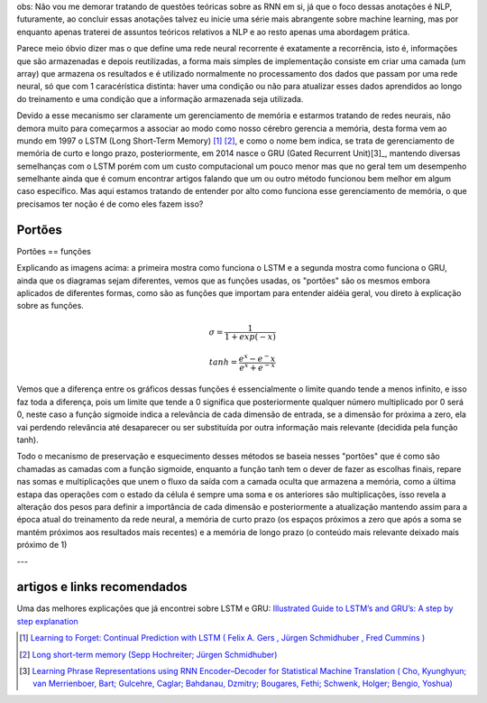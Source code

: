 .. title: GRU e LSTM
.. slug: gru-e-lstm
.. date: 2018-12-24 02:13:54 UTC-03:00
.. tags: 
.. category: utils
.. link: 
.. description: 
.. type: text


obs: Não vou me demorar tratando de questões teóricas sobre as RNN em si, já que o foco dessas anotações é NLP, futuramente, ao concluir essas anotações talvez eu inicie uma série mais abrangente sobre machine learning, mas por enquanto apenas traterei de assuntos teóricos relativos a NLP e ao resto apenas uma abordagem prática.

Parece meio óbvio dizer mas o que define uma rede neural recorrente é exatamente a recorrência, isto é, informações que são armazenadas e depois reutilizadas, a forma mais simples de implementação consiste em criar uma camada (um array) que armazena os resultados e é utilizado normalmente no processamento dos dados que passam por uma rede neural, só que com 1 caracérística distinta: haver uma condição ou não para atualizar esses dados aprendidos ao longo do treinamento e uma condição que a informação armazenada seja utilizada.

Devido a esse mecanismo ser claramente um gerenciamento de memória e estarmos tratando de redes neurais, não demora muito para começarmos a associar ao modo como nosso cérebro gerencia a memória, desta forma vem ao mundo em 1997 o LSTM (Long Short-Term Memory) [1]_ [2]_, e como o nome bem indica, se trata de gerenciamento de memória de curto e longo prazo, posteriormente, em 2014 nasce o GRU (Gated Recurrent Unit)[3]_, mantendo diversas semelhanças com o LSTM porém com um custo computacional um pouco menor mas que no geral tem um desempenho semelhante ainda que é comum encontrar artigos falando que um ou outro método funcionou bem melhor em algum caso específico. Mas aqui estamos tratando de entender por alto como funciona esse gerenciamento de memória, o que precisamos ter noção é de como eles fazem isso?

Portões
-------

Portões == funções

.. image:: https://upload.wikimedia.org/wikipedia/commons/3/3b/The_LSTM_cell.png

.. image:: https://upload.wikimedia.org/wikipedia/commons/3/37/Gated_Recurrent_Unit%2C_base_type.svg


Explicando as imagens acima: a primeira mostra como funciona o LSTM e a segunda mostra como funciona o GRU, ainda que os diagramas sejam diferentes, vemos que as funções usadas, os "portões" são os mesmos embora aplicados de diferentes formas, como são as funções que importam para entender aidéia geral, vou direto à explicação sobre as funções.

.. math::

	\sigma = \frac{1}{1 + exp(-x)}

	tanh = \frac{e^x - e^-x}{e^x + e^{-x}}


.. image:: /images/lstm_gru-tanh-sigmoid.png

Vemos que a diferença entre os gráficos dessas funções é essencialmente o limite quando tende a menos infinito, e isso faz toda a diferença, pois um limite que tende a 0 significa que posteriormente qualquer número multiplicado por 0 será 0, neste caso a função sigmoide indica a relevância de cada dimensão de entrada, se a dimensão for próxima a zero, ela vai perdendo relevância até desaparecer ou ser substituída por outra informação mais relevante (decidida pela função tanh).

Todo o mecanismo de preservação e esquecimento desses métodos se baseia nesses "portões" que é como são chamadas as camadas com a função sigmoide, enquanto a função tanh tem o dever de fazer as escolhas finais, repare nas somas e multiplicações que unem o fluxo da saída com a camada oculta que armazena a memória, como a última estapa das operações com o estado da célula é sempre uma soma e os anteriores são multiplicações, isso revela a alteração dos pesos para definir a importância de cada dimensão e posteriormente a atualização mantendo assim para a época atual do treinamento da rede neural, a memória de curto prazo (os espaços próximos a zero que após a soma se mantém próximos aos resultados mais recentes) e a memória de longo prazo (o conteúdo mais relevante deixado mais próximo de 1)



---

artigos e links recomendados
----------------------------

Uma das melhores explicações que já encontrei sobre LSTM e GRU: `Illustrated Guide to LSTM’s and GRU’s: A step by step explanation <https://towardsdatascience.com/illustrated-guide-to-lstms-and-gru-s-a-step-by-step-explanation-44e9eb85bf21>`_


.. [1] `Learning to Forget: Continual Prediction with LSTM ( Felix A. Gers , Jürgen Schmidhuber , Fred Cummins ) <http://citeseerx.ist.psu.edu/viewdoc/summary?doi=10.1.1.55.5709>`_

.. [2] `Long short-term memory (Sepp Hochreiter; Jürgen Schmidhuber) <https://www.researchgate.net/profile/Sepp_Hochreiter/publication/13853244_Long_Short-term_Memory/links/5700e75608aea6b7746a0624/Long-Short-term-Memory.pdf?origin=publication_detail>`_

.. [3] `Learning Phrase Representations using RNN Encoder–Decoder for Statistical Machine Translation ( Cho, Kyunghyun; van Merrienboer, Bart; Gulcehre, Caglar; Bahdanau, Dzmitry; Bougares, Fethi; Schwenk, Holger; Bengio, Yoshua) <https://arxiv.org/pdf/1406.1078v3.pdf>`_